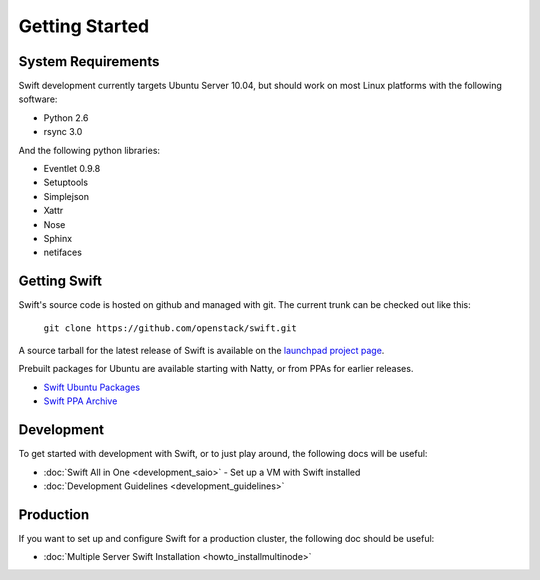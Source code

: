 ===============
Getting Started
===============

-------------------
System Requirements
-------------------

Swift development currently targets Ubuntu Server 10.04, but should work on 
most Linux platforms with the following software:

* Python 2.6
* rsync 3.0

And the following python libraries:

* Eventlet 0.9.8
* Setuptools
* Simplejson
* Xattr
* Nose
* Sphinx
* netifaces

-------------
Getting Swift
-------------

Swift's source code is hosted on github and managed with git.  The current trunk can be checked out like this:

    ``git clone https://github.com/openstack/swift.git``

A source tarball for the latest release of Swift is available on the `launchpad project page <https://launchpad.net/swift>`_.

Prebuilt packages for Ubuntu are available starting with Natty, or from PPAs for earlier releases.

* `Swift Ubuntu Packages <https://launchpad.net/ubuntu/+source/swift>`_
* `Swift PPA Archive <https://launchpad.net/~swift-core/+archive/release>`_

-----------
Development
-----------

To get started with development with Swift, or to just play around, the
following docs will be useful:

* :doc:`Swift All in One <development_saio>` - Set up a VM with Swift installed
* :doc:`Development Guidelines <development_guidelines>`

----------
Production
----------

If you want to set up and configure Swift for a production cluster, the following doc should be useful:

* :doc:`Multiple Server Swift Installation <howto_installmultinode>`
